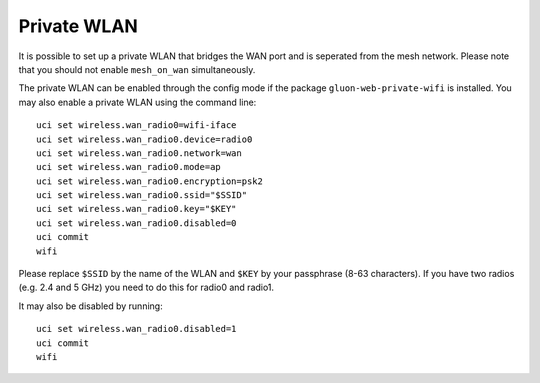 Private WLAN
============

It is possible to set up a private WLAN that bridges the WAN port and is seperated from the mesh network.
Please note that you should not enable ``mesh_on_wan`` simultaneously.

The private WLAN can be enabled through the config mode if the package ``gluon-web-private-wifi`` is installed.
You may also enable a private WLAN using the command line::

  uci set wireless.wan_radio0=wifi-iface
  uci set wireless.wan_radio0.device=radio0
  uci set wireless.wan_radio0.network=wan
  uci set wireless.wan_radio0.mode=ap
  uci set wireless.wan_radio0.encryption=psk2
  uci set wireless.wan_radio0.ssid="$SSID"
  uci set wireless.wan_radio0.key="$KEY"
  uci set wireless.wan_radio0.disabled=0
  uci commit
  wifi

Please replace ``$SSID`` by the name of the WLAN and ``$KEY`` by your passphrase (8-63 characters).
If you have two radios (e.g. 2.4 and 5 GHz) you need to do this for radio0 and radio1.

It may also be disabled by running::

  uci set wireless.wan_radio0.disabled=1
  uci commit
  wifi
